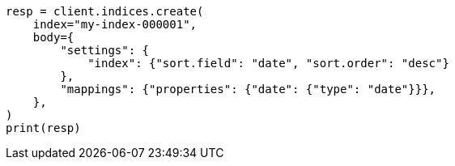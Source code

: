 // index-modules/index-sorting.asciidoc:16

[source, python]
----
resp = client.indices.create(
    index="my-index-000001",
    body={
        "settings": {
            "index": {"sort.field": "date", "sort.order": "desc"}
        },
        "mappings": {"properties": {"date": {"type": "date"}}},
    },
)
print(resp)
----